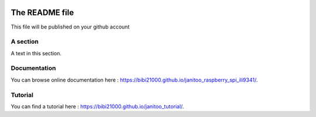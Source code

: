 .. image:: https://travis-ci.org/bibi21000/janitoo_raspberry_spi_ili9341.svg?branch=master
    :target: https://travis-ci.org/bibi21000/janitoo_raspberry_spi_ili9341
    :alt: Travis status

.. image:: https://coveralls.io/repos/bibi21000/janitoo_raspberry_spi_ili9341/badge.svg?branch=master&service=github
    :target: https://coveralls.io/github/bibi21000/janitoo_raspberry_spi_ili9341?branch=master
    :alt: Coveralls results

.. image:: https://landscape.io/github/bibi21000/janitoo_raspberry_spi_ili9341/master/landscape.svg?style=flat
   :target: https://landscape.io/github/bibi21000/janitoo_raspberry_spi_ili9341/master
   :alt: Code Health

.. image:: https://img.shields.io/badge/Documentation-ok-brightgreen.svg?style=flat
   :target: https://bibi21000.github.io/janitoo_raspberry_spi_ili9341/index.html
   :alt: Documentation

===============
The README file
===============

This file will be published on your github account


A section
=========
A text in this section.

Documentation
=============
You can browse online documentation here : https://bibi21000.github.io/janitoo_raspberry_spi_ili9341/.

Tutorial
========
You can find a tutorial here : https://bibi21000.github.io/janitoo_tutorial/.

